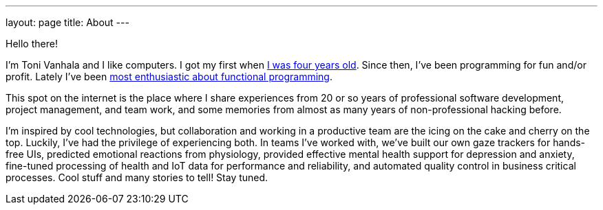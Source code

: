 ---
layout: page
title: About
---

Hello there!

I'm Toni Vanhala and I like computers. I got my first when link:https://www.metosin.fi/blog/pioneer-sister-mary-kenneth-keller/[I was four years old]. Since then, I've been programming for fun and/or profit. Lately I've been link:https://www.vincit.fi/fi/empty-promises-and-other-heresy/[most enthusiastic about functional programming].

This spot on the internet is the place where I share experiences from 20 or so years of professional software development, project management, and team work, and some memories from almost as many years of non-professional hacking before. 

I'm inspired by cool technologies, but collaboration and working in a productive team are the icing on the cake and cherry on the top. Luckily, I've had the privilege of experiencing both. In teams I've worked with, we've built our own gaze trackers for hands-free UIs, predicted emotional reactions from physiology, provided effective mental health support for depression and anxiety, fine-tuned processing of health and IoT data for performance and reliability, and automated quality control in business critical processes. Cool stuff and many stories to tell! Stay tuned.
